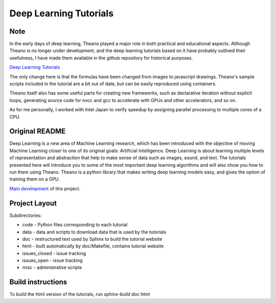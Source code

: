 Deep Learning Tutorials
=======================

Note
----

In the early days of deep learning, Theano played a major role in both practical and educational aspects.
Although Theano is no longer under development, and the deep learning tutorials based on it have probably outlived their usefulness,
I have made them available in the github repository for historical purposes.

`Deep Learning Tutorials <https://taneishi.github.io/DeepLearningTutorials/>`_

The only change here is that the formulas have been changed from images to javascript drawings.
Theano's sample scripts included in the tutorial are a bit out of date, but can be easily reproduced using containers.

Theano itself also has some useful parts for creating new frameworks, such as declarative iteration without explicit loops, 
generating source code for nvcc and gcc to accelerate with GPUs and other accelerators, and so on.

As for me personally, I worked with Intel Japan to verify speedup by assigning parallel processing to multiple cores of a CPU.

Original README
---------------

Deep Learning is a new area of Machine Learning research, which has been
introduced with the objective of moving Machine Learning closer to one of its
original goals: Artificial Intelligence.  Deep Learning is about learning
multiple levels of representation and abstraction that help to make sense of
data such as images, sound, and text.  The tutorials presented here will
introduce you to some of the most important deep learning algorithms and will
also show you how to run them using Theano.  Theano is a python library that
makes writing deep learning models easy, and gives the option of training them
on a GPU.

`Main development <http://github.com/lisa-lab/DeepLearningTutorials>`_
of this project.

.. image:: https://secure.travis-ci.org/lisa-lab/DeepLearningTutorials.png
   :target: http://travis-ci.org/lisa-lab/DeepLearningTutorials

Project Layout
--------------

Subdirectories:

- code - Python files corresponding to each tutorial
- data - data and scripts to download data that is used by the tutorials
- doc  - restructured text used by Sphinx to build the tutorial website
- html - built automatically by doc/Makefile, contains tutorial website
- issues_closed - issue tracking
- issues_open - issue tracking
- misc - administrative scripts


Build instructions
------------------

To build the html version of the tutorials, run `sphinx-build doc html`
